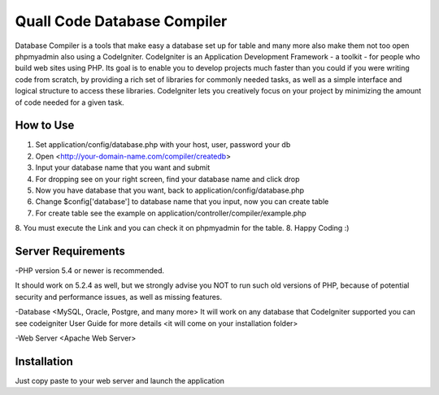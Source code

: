 ###################
Quall Code Database Compiler
###################

Database Compiler is a tools that make easy a database set up for table and many
more also make them not too open phpmyadmin also using a CodeIgniter.
CodeIgniter is an Application Development Framework - a toolkit - for people
who build web sites using PHP. Its goal is to enable you to develop projects
much faster than you could if you were writing code from scratch, by providing
a rich set of libraries for commonly needed tasks, as well as a simple
interface and logical structure to access these libraries. CodeIgniter lets
you creatively focus on your project by minimizing the amount of code needed
for a given task.

*******************
How to Use
*******************

1. Set application/config/database.php with your host, user, password your db
2. Open <http://your-domain-name.com/compiler/createdb>
3. Input your database name that you want and submit
4. For dropping see on your right screen, find your database name and click drop
5. Now you have database that you want, back to application/config/database.php
6. Change $config['database'] to database name that you input, now you can create table
7. For create table see the example on application/controller/compiler/example.php
8. You must execute the Link and you can check it on phpmyadmin for the table.
8. Happy Coding :)

*******************
Server Requirements
*******************

-PHP version 5.4 or newer is recommended.

It should work on 5.2.4 as well, but we strongly advise you NOT to run
such old versions of PHP, because of potential security and performance
issues, as well as missing features.

-Database <MySQL, Oracle, Postgre, and many more>
It will work on any database that CodeIgniter supported you can see codeigniter
User Guide for more details <it will come on your installation folder>

-Web Server <Apache Web Server>


************
Installation
************

Just copy paste to your web server and launch the application
